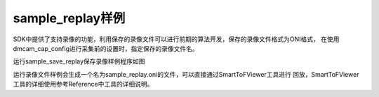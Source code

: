 sample_replay样例
===================================

SDK中提供了支持录像的功能，利用保存的录像文件可以进行前期的算法开发，保存的录像文件格式为ONI格式，
在使用dmcam_cap_config进行采集前的设置时，指定保存的录像文件名。

运行sample_save_replay保存录像样例程序如图

.. image:: imageC/win_C6.jpg

运行录像文件样例会生成一个名为sample_replay.oni的文件，可以直接通过SmartToFViewer工具进行
回放，SmartToFViewer工具的详细使用参考Reference中工具的详细说明。





















